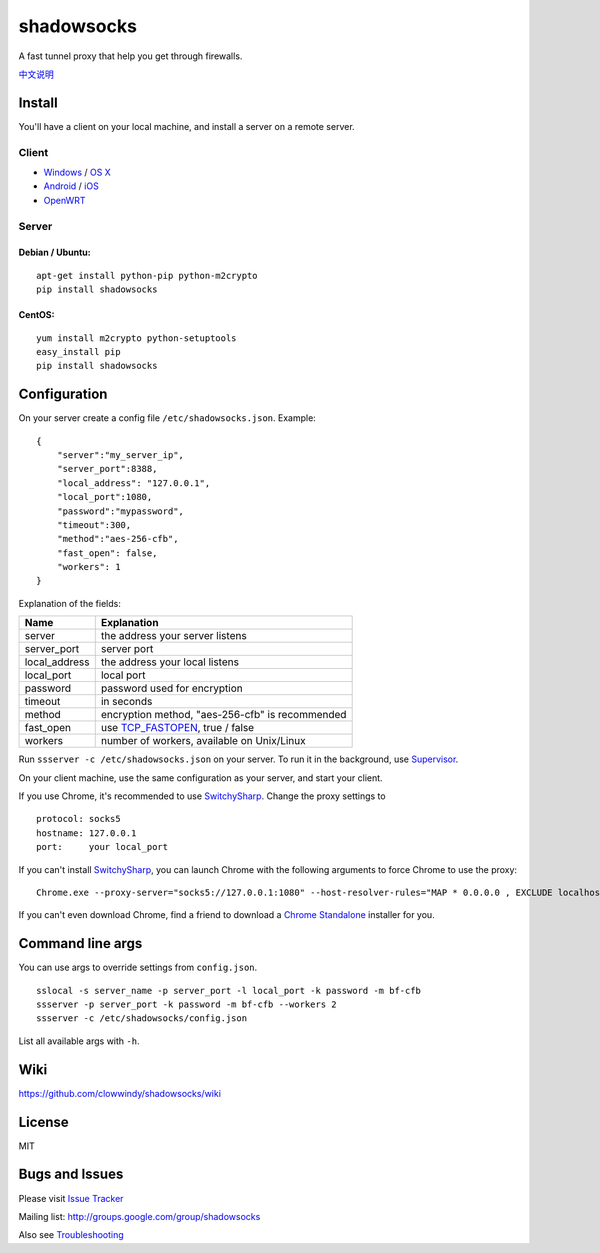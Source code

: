 shadowsocks
===========

|PyPI version| |Build Status|

A fast tunnel proxy that help you get through firewalls.

`中文说明 <https://github.com/clowwindy/shadowsocks/wiki/Shadowsocks-%E4%BD%BF%E7%94%A8%E8%AF%B4%E6%98%8E>`__

Install
-------

You'll have a client on your local machine, and install a server on a
remote server.

Client
~~~~~~

-  `Windows <https://github.com/clowwindy/shadowsocks/wiki/Ports-and-Clients#windows>`__
   / `OS
   X <https://github.com/clowwindy/shadowsocks/wiki/Ports-and-Clients#os-x>`__
-  `Android <https://github.com/clowwindy/shadowsocks/wiki/Ports-and-Clients#android>`__
   /
   `iOS <https://github.com/clowwindy/shadowsocks/wiki/Ports-and-Clients#ios>`__
-  `OpenWRT <https://github.com/clowwindy/shadowsocks/wiki/Ports-and-Clients#openwrt>`__

Server
~~~~~~

Debian / Ubuntu:
^^^^^^^^^^^^^^^^

::

    apt-get install python-pip python-m2crypto
    pip install shadowsocks

CentOS:
^^^^^^^

::

    yum install m2crypto python-setuptools
    easy_install pip
    pip install shadowsocks

Configuration
-------------

On your server create a config file ``/etc/shadowsocks.json``. Example:

::

    {
        "server":"my_server_ip",
        "server_port":8388,
        "local_address": "127.0.0.1",
        "local_port":1080,
        "password":"mypassword",
        "timeout":300,
        "method":"aes-256-cfb",
        "fast_open": false,
        "workers": 1
    }

Explanation of the fields:

+------------------+-----------------------------------------------------------------------------------------------------+
| Name             | Explanation                                                                                         |
+==================+=====================================================================================================+
| server           | the address your server listens                                                                     |
+------------------+-----------------------------------------------------------------------------------------------------+
| server\_port     | server port                                                                                         |
+------------------+-----------------------------------------------------------------------------------------------------+
| local\_address   | the address your local listens                                                                      |
+------------------+-----------------------------------------------------------------------------------------------------+
| local\_port      | local port                                                                                          |
+------------------+-----------------------------------------------------------------------------------------------------+
| password         | password used for encryption                                                                        |
+------------------+-----------------------------------------------------------------------------------------------------+
| timeout          | in seconds                                                                                          |
+------------------+-----------------------------------------------------------------------------------------------------+
| method           | encryption method, "aes-256-cfb" is recommended                                                     |
+------------------+-----------------------------------------------------------------------------------------------------+
| fast\_open       | use `TCP\_FASTOPEN <https://github.com/clowwindy/shadowsocks/wiki/TCP-Fast-Open>`__, true / false   |
+------------------+-----------------------------------------------------------------------------------------------------+
| workers          | number of workers, available on Unix/Linux                                                          |
+------------------+-----------------------------------------------------------------------------------------------------+

Run ``ssserver -c /etc/shadowsocks.json`` on your server. To run it in
the background, use
`Supervisor <https://github.com/clowwindy/shadowsocks/wiki/Configure-Shadowsocks-with-Supervisor>`__.

On your client machine, use the same configuration as your server, and
start your client.

If you use Chrome, it's recommended to use
`SwitchySharp <https://chrome.google.com/webstore/detail/proxy-switchysharp/dpplabbmogkhghncfbfdeeokoefdjegm>`__.
Change the proxy settings to

::

    protocol: socks5
    hostname: 127.0.0.1
    port:     your local_port

If you can't install
`SwitchySharp <https://chrome.google.com/webstore/detail/proxy-switchysharp/dpplabbmogkhghncfbfdeeokoefdjegm>`__,
you can launch Chrome with the following arguments to force Chrome to
use the proxy:

::

    Chrome.exe --proxy-server="socks5://127.0.0.1:1080" --host-resolver-rules="MAP * 0.0.0.0 , EXCLUDE localhost"

If you can't even download Chrome, find a friend to download a `Chrome
Standalone <https://support.google.com/installer/answer/126299>`__
installer for you.

Command line args
-----------------

You can use args to override settings from ``config.json``.

::

    sslocal -s server_name -p server_port -l local_port -k password -m bf-cfb
    ssserver -p server_port -k password -m bf-cfb --workers 2
    ssserver -c /etc/shadowsocks/config.json

List all available args with ``-h``.

Wiki
----

https://github.com/clowwindy/shadowsocks/wiki

License
-------

MIT

Bugs and Issues
---------------

Please visit `Issue
Tracker <https://github.com/clowwindy/shadowsocks/issues?state=open>`__

Mailing list: http://groups.google.com/group/shadowsocks

Also see
`Troubleshooting <https://github.com/clowwindy/shadowsocks/wiki/Troubleshooting>`__

.. |PyPI version| image:: https://badge.fury.io/py/shadowsocks.svg
   :target: https://pypi.python.org/pypi/shadowsocks
.. |Build Status| image:: https://travis-ci.org/clowwindy/shadowsocks.svg?branch=master
   :target: https://travis-ci.org/clowwindy/shadowsocks

